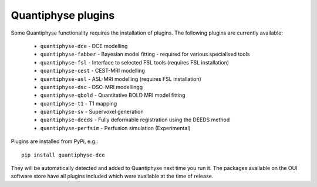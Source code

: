 .. _plugins:

Quantiphyse plugins
===================

Some Quantiphyse functionality requires the installation of plugins. The following plugins are currently available:

 - ``quantiphyse-dce`` - DCE modelling
 - ``quantiphyse-fabber`` - Bayesian model fitting - required for various specialised tools
 - ``quantiphyse-fsl`` - Interface to selected FSL tools (requires FSL installation)
 - ``quantiphyse-cest`` - CEST-MRI modelling
 - ``quantiphyse-asl`` - ASL-MRI modelling (requires FSL installation)
 - ``quantiphyse-dsc`` - DSC-MRI modellingg
 - ``quantiphyse-qbold`` - Quantitative BOLD MRI model fitting
 - ``quantiphyse-t1`` - T1 mapping
 - ``quantiphyse-sv`` - Supervoxel generation
 - ``quantiphyse-deeds`` - Fully deformable registration using the DEEDS method
 - ``quantiphyse-perfsim`` - Perfusion simulation (Experimental)

Plugins are installed from PyPi, e.g.::

    pip install quantiphyse-dce

They will be automatically detected and added to Quantiphyse next time you run it. The packages
available on the OUI software store have all plugins included which were available at the 
time of release.

